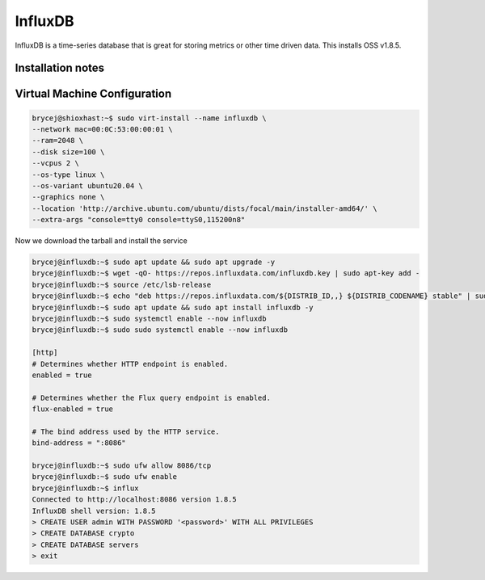 ========
InfluxDB
========

.. meta::
   :description lang=en: Install and configure InfluxDB, with some example use cases.

InfluxDB is a time-series database that is great for storing metrics or other time driven data. This installs OSS v1.8.5.

Installation notes
-----


Virtual Machine Configuration
-----------------------------

.. code-block:: shell-session

   brycej@shioxhast:~$ sudo virt-install --name influxdb \
   --network mac=00:0C:53:00:00:01 \
   --ram=2048 \
   --disk size=100 \
   --vcpus 2 \
   --os-type linux \
   --os-variant ubuntu20.04 \
   --graphics none \
   --location 'http://archive.ubuntu.com/ubuntu/dists/focal/main/installer-amd64/' \
   --extra-args "console=tty0 console=ttyS0,115200n8"

Now we download the tarball and install the service

.. code-block:: shell-session

   brycej@influxdb:~$ sudo apt update && sudo apt upgrade -y
   brycej@influxdb:~$ wget -qO- https://repos.influxdata.com/influxdb.key | sudo apt-key add -
   brycej@influxdb:~$ source /etc/lsb-release
   brycej@influxdb:~$ echo "deb https://repos.influxdata.com/${DISTRIB_ID,,} ${DISTRIB_CODENAME} stable" | sudo tee /etc/apt/sources.list.d/influxdb.list
   brycej@influxdb:~$ sudo apt update && sudo apt install influxdb -y
   brycej@influxdb:~$ sudo systemctl enable --now influxdb
   brycej@influxdb:~$ sudo sudo systemctl enable --now influxdb

   [http]
   # Determines whether HTTP endpoint is enabled.
   enabled = true

   # Determines whether the Flux query endpoint is enabled.
   flux-enabled = true

   # The bind address used by the HTTP service.
   bind-address = ":8086"

   brycej@influxdb:~$ sudo ufw allow 8086/tcp
   brycej@influxdb:~$ sudo ufw enable
   brycej@influxdb:~$ influx
   Connected to http://localhost:8086 version 1.8.5
   InfluxDB shell version: 1.8.5
   > CREATE USER admin WITH PASSWORD '<password>' WITH ALL PRIVILEGES
   > CREATE DATABASE crypto
   > CREATE DATABASE servers
   > exit
   